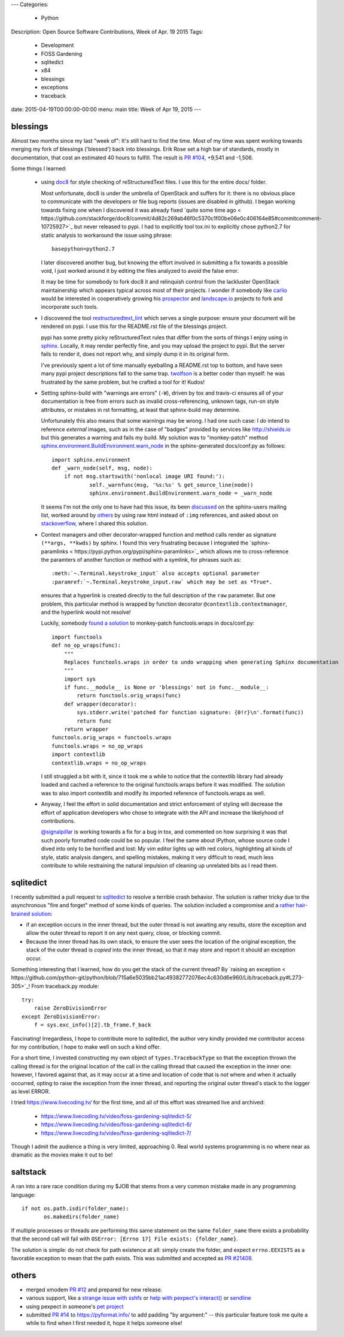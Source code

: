 ---
Categories:
    - Python
Description: Open Source Software Contributions, Week of Apr. 19 2015
Tags:
    - Development
    - FOSS Gardening
    - sqlitedict
    - x84
    - blessings
    - exceptions
    - traceback

date: 2015-04-19T00:00:00-00:00
menu: main
title: Week of Apr 19, 2015
---

blessings
---------

Almost two months since my last "week of": It's still hard to find the time.  Most of my time was
spent working towards merging my fork of blessings ('blessed') back into blessings.  Erik Rose
set a high bar of standards, mostly in documentation, that cost an estimated 40 hours to fulfill.
The result is `PR #104 <https://github.com/erikrose/blessings/pull/104>`_, +9,541 and -1,506.

Some things I learned:

  - using `doc8 <https://pypi.python.org/pypi/doc8/0.5.0>`_ for style checking
    of reStructuredText files. I use this for the entire docs/ folder.

    Most unfortunate, doc8 is under the umbrella of OpenStack and suffers for
    it: there is no obvious place to communicate with the developers or file
    bug reports (issues are disabled in github).  I began working towards fixing
    one when I discovered it was already fixed `quite some time ago <
    https://github.com/stackforge/doc8/commit/4d82c269ab46f0c5370c1f00be06e0c406164e85#commitcomment-10725927>`_
    but never released to pypi.  I had to explicitly tool tox.ini to explicitly
    chose python2.7 for static analysis to workaround the issue using phrase::

        basepython=python2.7
    
    I later discovered another bug, but knowing the effort involved in
    submitting a fix towards a possible void, I just worked around it by
    editing the files analyzed to avoid the false error.

    It may be time for somebody to fork doc8 it and relinquish control from the
    lackluster OpenStack maintainership which appears typical across most of
    their projects.  I wonder if somebody like `carlio
    <https://github.com/carlio>`_ would be interested in cooperatively growing
    his `prospector <https://github.com/landscapeio/prospector>`_ and
    `landscape.io <https://landscape.io/>`_ projects to fork and incorporate
    such tools.

  - I discovered the tool `restructuredtext_lint
    <https://github.com/twolfson/restructuredtext-lint>`_ which serves a single
    purpose: ensure your document will be rendered on pypi.  I use this for the
    README.rst file of the blessings project.

    pypi has some pretty picky reStructuredText rules that differ from the sorts
    of things I enjoy using in `sphinx <http://sphinx-doc.org/>`_.  Locally, it
    may render perfectly fine, and you may upload the project to pypi.  But the
    server fails to render it, does not report why, and simply dump it in its
    original form.

    I've previously spent a lot of time manually eyeballing a README.rst top to
    bottom, and have seen many pypi project descriptions fall to the same trap.
    `twolfson <https://github.com/twolfson>`_ is a better coder than myself:
    he was frustrated by the same problem, but he crafted a tool for it! Kudos!

  - Setting sphinx-build with "warnings are errors" (``-W``), driven by tox
    and travis-ci ensures all of your documentation is free from errors such
    as invalid cross-referencing, unknown tags, run-on style attributes, or
    mistakes in rst formatting, at least that sphinx-build may determine.

    Unfortunately this also means that some warnings may be wrong. I had one
    such case: I *do* intend to reference *external* images, such as in the
    case of "badges" provided by services like http://shields.io but this
    generates a warning and fails my build. My solution was to
    "monkey-patch" method `sphinx.environment.BuildEnvironment.warn_node
    <https://github.com/erikrose/blessings/blob/blessed-integration/docs/conf.py#L23-L37>`_
    in the sphinx-generated docs/conf.py as follows::

            import sphinx.environment
            def _warn_node(self, msg, node):
                if not msg.startswith('nonlocal image URI found:'):
                        self._warnfunc(msg, '%s:%s' % get_source_line(node))
                        sphinx.environment.BuildEnvironment.warn_node = _warn_node

    It seems I'm not the only one to have had this issue, its been `discussed 
    <https://groups.google.com/forum/#!topic/sphinx-users/GNx7PVXoZIU>`_ on
    the sphinx-users mailing list, worked around by `others
    <https://github.com/SuperCowPowers/workbench/issues/172>`_ by using raw
    html instead of ``:img`` references, and asked about on `stackoverflow
    <http://stackoverflow.com/a/28778969>`_, where I shared this solution.

  - Context managers and other decorator-wrapped function and method calls render
    as signature ``(**args, **kwds)`` by sphinx.  I found this very frustrating
    because I integrated the `sphinx-paramlinks <
    https://pypi.python.org/pypi/sphinx-paramlinks>`_ which allows me to
    cross-reference the paramters of another function or method with a symlink,
    for phrases such as::
 
        :meth:`~.Terminal.keystroke_input` also accepts optional parameter
        :paramref:`~.Terminal.keystroke_input.raw` which may be set as *True*.
 
    ensures that a hyperlink is created directly to the full description of the
    ``raw`` parameter.  But one problem, this particular method is wrapped by
    function decorator ``@contextlib.contextmanager``, and the hyperlink would
    not resolve!
 
    Luckily, somebody `found a solution
    <https://github.com/sphinx-doc/sphinx/issues/1711#issuecomment-93126473>`_
    to monkey-patch functools.wraps in docs/conf.py::
 
         import functools
         def no_op_wraps(func):
             """
             Replaces functools.wraps in order to undo wrapping when generating Sphinx documentation
             """
             import sys
             if func.__module__ is None or 'blessings' not in func.__module__:
                 return functools.orig_wraps(func)
             def wrapper(decorator):
                 sys.stderr.write('patched for function signature: {0!r}\n'.format(func))
                 return func
             return wrapper
         functools.orig_wraps = functools.wraps
         functools.wraps = no_op_wraps
         import contextlib
         contextlib.wraps = no_op_wraps   
 
    I still struggled a bit with it, since it took me a while to notice that
    the contextlib library had already loaded and cached a reference to the
    original functools.wraps before it was modified.  The solution was to
    also import contextlib and modify its imported reference of functools.wraps
    as well.
 
  - Anyway, I feel the effort in solid documentation and strict enforcement of
    styling will decrease the effort of application developers who chose to
    integrate with the API and increase the likelyhood of contributions. 

    `@signalpillar <https://github.com/signalpillar>`_ is working towards a fix
    for a bug in tox, and commented on how surprising it was that such poorly
    formatted code could be so popular.  I feel the same about IPython, whose
    source code I dived into only to be horrified and lost: My vim editor
    lights up with red colors, highlighting all kinds of style, static
    analysis dangers, and spelling mistakes, making it very difficult to
    read, much less contribute to while restraining the natural impulsion of
    cleaning up unrelated bits as I read them.


sqlitedict
----------

I recently submitted a pull request to `sqlitedict
<https://github.com/piskvorky/sqlitedict>`_ to resolve a terrible crash
behavior. The solution is rather tricky due to the asynchronous "fire and forget"
method of some kinds of queries.  The solution included a compromise and a
`rather hair-brained solution
<https://github.com/piskvorky/sqlitedict/pull/28>`_:

- if an exception occurs in the inner thread, but the outer thread is not
  awaiting any results, store the exception and allow the outer thread to report
  it on any next query, close, or blocking commit.

- Because the inner thread has its own stack, to ensure the user sees the
  location of the original exception, the stack of the outer thread is *copied*
  into the inner thread, so that it may store and report it should an exception
  occur.

Something interesting that I learned, how do you get the stack of the current
thread? By `raising an exception <
https://github.com/python-git/python/blob/715a6e5035bb21ac49382772076ec4c630d6e960/Lib/traceback.py#L273-305>`_!
From traceback.py module::

        try:
            raise ZeroDivisionError
        except ZeroDivisionError:
            f = sys.exc_info()[2].tb_frame.f_back

Fascinating! Irregardless, I hope to contribute more to sqlitedict, the author
very kindly provided me contributor access for my contribution, I hope to make
well on such a kind offer.

For a short time, I invested constructing my own object of
``types.TracebackType`` so that the exception thrown the calling thread is for
the original location of the call in the calling thread that caused the
exception in the inner one: however, I favored against that, as it may occur
at a time and location of code that is *not* where and when it actually
occurred, opting to raise the exception from the inner thread, and reporting
the original outer thread's stack to the logger as level ERROR.

I tried https://www.livecoding.tv/ for the first time, and all of this effort
was streamed live and archived:
  
 - https://www.livecoding.tv/video/foss-gardening-sqlitedict-5/
 - https://www.livecoding.tv/video/foss-gardening-sqlitedict-6/
 - https://www.livecoding.tv/video/foss-gardening-sqlitedict-7/

Though I admit the audience a thing is very limited, approaching 0.  Real
world systems programming is no where near as dramatic as the movies make
it out to be!

saltstack
---------

A ran into a rare race condition during my $JOB that stems from a very common
mistake made in any programming language::

   if not os.path.isdir(folder_name):
          os.makedirs(folder_name)

If multiple processes or threads are performing this same statement on the same
``folder_name`` there exists a probability that the second call will fail with
``OSError: [Errno 17] File exists: {folder_name}``.

The solution is simple: do not check for path existence at all: simply create
the folder, and expect ``errno.EEXISTS`` as a favorable exception to mean
that the path exists.  This was submitted and accepted as `PR #21409
<https://github.com/saltstack/salt/pull/21409>`_.


others
------

- merged xmodem `PR #12 <https://github.com/tehmaze/xmodem/pull/12>`_ and
  prepared for new release.
- various support, like a `strange issue with sshfs
  <https://github.com/pexpect/pexpect/issues/192>`_
  or `help with pexpect's interact()
  <https://github.com/pexpect/pexpect/issues/196>`_ or `sendline
  <https://github.com/pexpect/pexpect/issues/194>`_
- using pexpect in someone's `pet project
  <https://github.com/thomasballinger/emptystdin/pull/1>`_
- submitted `PR #14
  <https://github.com/ulope/pyformat.info/pull/14>`_ to https://pyformat.info/ to add padding
  "by argument:" -- this particular feature took me quite a while
  to find when I first needed it, hope it helps someone else!
